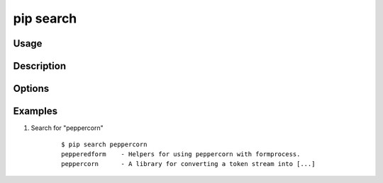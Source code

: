 .. _`pip search`:

pip search
----------

Usage
*****

.. pip-command-usage:: search


Description
***********

.. pip-command-description:: search

Options
*******

.. pip-command-options:: search


Examples
********

#. Search for "peppercorn"

    ::

     $ pip search peppercorn
     pepperedform    - Helpers for using peppercorn with formprocess.
     peppercorn      - A library for converting a token stream into [...]
